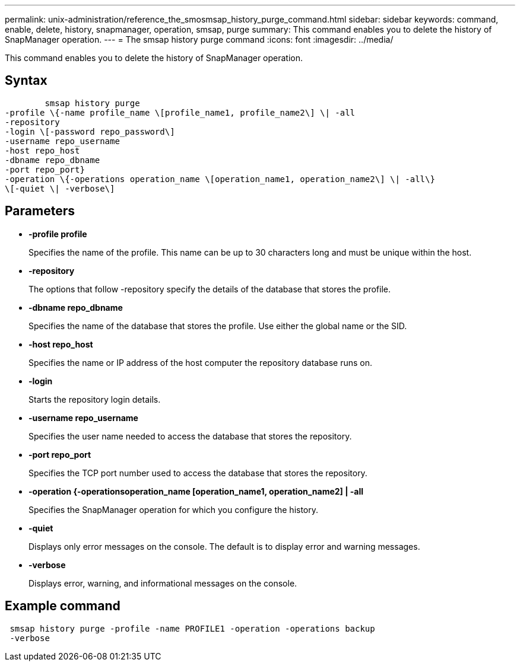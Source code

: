 ---
permalink: unix-administration/reference_the_smosmsap_history_purge_command.html
sidebar: sidebar
keywords: command, enable, delete, history, snapmanager, operation, smsap, purge
summary: This command enables you to delete the history of SnapManager operation.
---
= The smsap history purge command
:icons: font
:imagesdir: ../media/

[.lead]
This command enables you to delete the history of SnapManager operation.

== Syntax

----

        smsap history purge
-profile \{-name profile_name \[profile_name1, profile_name2\] \| -all
-repository
-login \[-password repo_password\]
-username repo_username
-host repo_host
-dbname repo_dbname
-port repo_port}
-operation \{-operations operation_name \[operation_name1, operation_name2\] \| -all\}
\[-quiet \| -verbose\]
----

== Parameters

* *-profile profile*
+
Specifies the name of the profile. This name can be up to 30 characters long and must be unique within the host.

* *-repository*
+
The options that follow -repository specify the details of the database that stores the profile.

* *-dbname repo_dbname*
+
Specifies the name of the database that stores the profile. Use either the global name or the SID.

* *-host repo_host*
+
Specifies the name or IP address of the host computer the repository database runs on.

* *-login*
+
Starts the repository login details.

* *-username repo_username*
+
Specifies the user name needed to access the database that stores the repository.

* *-port repo_port*
+
Specifies the TCP port number used to access the database that stores the repository.

* *-operation {-operationsoperation_name [operation_name1, operation_name2] | -all*
+
Specifies the SnapManager operation for which you configure the history.

* *-quiet*
+
Displays only error messages on the console. The default is to display error and warning messages.

* *-verbose*
+
Displays error, warning, and informational messages on the console.

== Example command

----
 smsap history purge -profile -name PROFILE1 -operation -operations backup
 -verbose
----
